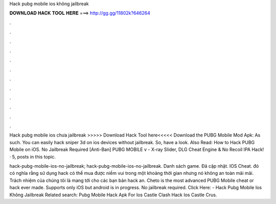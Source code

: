 Hack pubg mobile ios không jailbreak



𝐃𝐎𝐖𝐍𝐋𝐎𝐀𝐃 𝐇𝐀𝐂𝐊 𝐓𝐎𝐎𝐋 𝐇𝐄𝐑𝐄 ===> http://gg.gg/11802k?646264



.



.



.



.



.



.



.



.



.



.



.



.

Hack pubg mobile ios chưa jailbreak >>>>> Download Hack Tool here<<<<< Download the PUBG Mobile Mod Apk: As such. You can easily hack sniper 3d on ios devices without jailbreak. So, have a look. Also Read: How to Hack PUBG Mobile on iOS. No Jailbreak Required [Anti-Ban] PUBG MOBILE v - X-ray Slider, DLG Cheat Engine & No Recoil IPA Hack! · 5, posts in this topic.

hack-pubg-mobile-ios-no-jailbreak; hack-pubg-mobile-ios-no-jailbreak. Danh sách game. Đã cập nhật. IOS Cheat. đó có nghĩa rằng sử dụng hack có thể mua được niềm vui trong một khoảng thời gian nhưng nó không an toàn mãi mãi. Trách nhiệm của chúng tôi là mang tới cho các bạn bản hack an. Cheto is the most advanced PUBG Mobile cheat or hack ever made. Supports only iOS but android is in progress. No jailbreak required. Click Here:  - Hack Pubg Mobile Ios Không Jailbreak Related search: Pubg Mobile Hack Apk For Ios Castle Clash Hack Ios Castle Crus.
